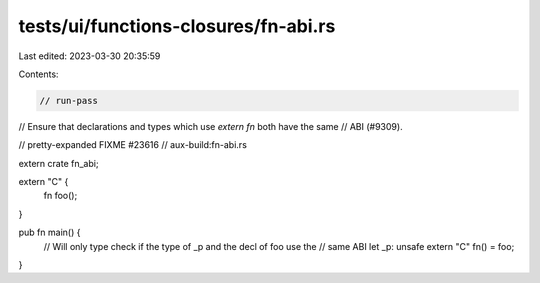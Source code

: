 tests/ui/functions-closures/fn-abi.rs
=====================================

Last edited: 2023-03-30 20:35:59

Contents:

.. code-block:: rs

    // run-pass
// Ensure that declarations and types which use `extern fn` both have the same
// ABI (#9309).

// pretty-expanded FIXME #23616
// aux-build:fn-abi.rs

extern crate fn_abi;

extern "C" {
    fn foo();
}

pub fn main() {
    // Will only type check if the type of _p and the decl of foo use the
    // same ABI
    let _p: unsafe extern "C" fn() = foo;
}



